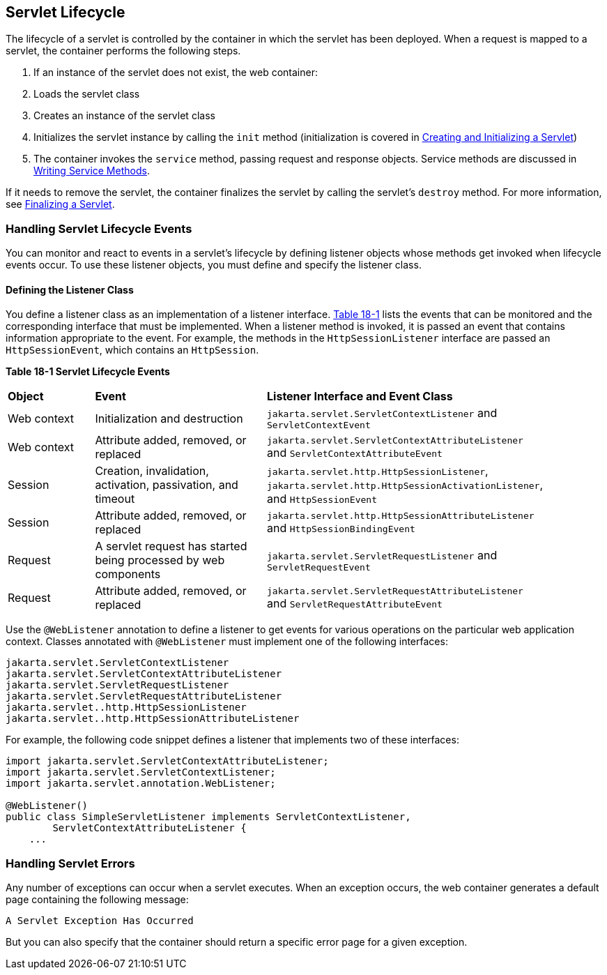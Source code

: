 [[BNAFI]][[servlet-lifecycle]]

== Servlet Lifecycle

The lifecycle of a servlet is controlled by the container in which the
servlet has been deployed. When a request is mapped to a servlet, the
container performs the following steps.

.  If an instance of the servlet does not exist, the web container:
.  Loads the servlet class
.  Creates an instance of the servlet class
.  Initializes the servlet instance by calling the `init` method (initialization is covered in link:#BNAFU[Creating and Initializing a Servlet])
.  The container invokes the `service` method, passing request and response objects. Service methods are discussed in link:#BNAFV[Writing Service Methods].

If it needs to remove the servlet, the container finalizes the servlet
by calling the servlet's `destroy` method. For more information, see
link:#BNAGS[Finalizing a Servlet].

[[BNAFJ]][[handling-servlet-lifecycle-events]]

=== Handling Servlet Lifecycle Events

You can monitor and react to events in a servlet's lifecycle by defining
listener objects whose methods get invoked when lifecycle events occur.
To use these listener objects, you must define and specify the listener
class.

[[BNAFK]][[defining-the-listener-class]]

==== Defining the Listener Class

You define a listener class as an implementation of a listener
interface. link:#BNAFL[Table 18-1] lists the events that can be
monitored and the corresponding interface that must be implemented. When
a listener method is invoked, it is passed an event that contains
information appropriate to the event. For example, the methods in the
`HttpSessionListener` interface are passed an `HttpSessionEvent`, which
contains an `HttpSession`.

[[sthref97]][[BNAFL]]

*Table 18-1 Servlet Lifecycle Events*

[width="90%",cols="15%,30%,45%"]
|=======================================================================
|*Object* |*Event* |*Listener Interface and Event Class*
|Web context |Initialization and destruction
|`jakarta.servlet.ServletContextListener` and `ServletContextEvent`

|Web context |Attribute added, removed, or replaced
|`jakarta.servlet.ServletContextAttributeListener` and
`ServletContextAttributeEvent`

|Session |Creation, invalidation, activation, passivation, and timeout
|`jakarta.servlet.http.HttpSessionListener`,
`jakarta.servlet.http.HttpSessionActivationListener`, and
`HttpSessionEvent`

|Session |Attribute added, removed, or replaced
|`jakarta.servlet.http.HttpSessionAttributeListener` and
`HttpSessionBindingEvent`

|Request |A servlet request has started being processed by web
components |`jakarta.servlet.ServletRequestListener` and
`ServletRequestEvent`

|Request |Attribute added, removed, or replaced
|`jakarta.servlet.ServletRequestAttributeListener` and
`ServletRequestAttributeEvent`
|=======================================================================


Use the `@WebListener` annotation to define a listener to get events for
various operations on the particular web application context. Classes
annotated with `@WebListener` must implement one of the following
interfaces:

[source,java]
----
jakarta.servlet.ServletContextListener
jakarta.servlet.ServletContextAttributeListener
jakarta.servlet.ServletRequestListener
jakarta.servlet.ServletRequestAttributeListener
jakarta.servlet..http.HttpSessionListener
jakarta.servlet..http.HttpSessionAttributeListener
----

For example, the following code snippet defines a listener that
implements two of these interfaces:

[source,java]
----
import jakarta.servlet.ServletContextAttributeListener;
import jakarta.servlet.ServletContextListener;
import jakarta.servlet.annotation.WebListener;

@WebListener()
public class SimpleServletListener implements ServletContextListener,
        ServletContextAttributeListener {
    ...
----

[[BNAFN]][[handling-servlet-errors]]

=== Handling Servlet Errors

Any number of exceptions can occur when a servlet executes. When an
exception occurs, the web container generates a default page containing
the following message:

[source,java]
----
A Servlet Exception Has Occurred
----

But you can also specify that the container should return a specific
error page for a given exception.
